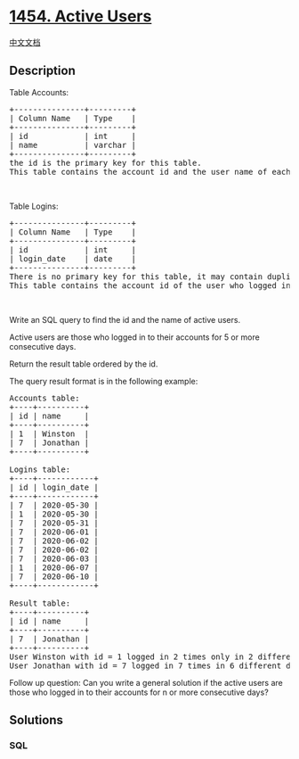 * [[https://leetcode.com/problems/active-users][1454. Active Users]]
  :PROPERTIES:
  :CUSTOM_ID: active-users
  :END:
[[./solution/1400-1499/1454.Active Users/README.org][中文文档]]

** Description
   :PROPERTIES:
   :CUSTOM_ID: description
   :END:

#+begin_html
  <p>
#+end_html

Table Accounts:

#+begin_html
  </p>
#+end_html

#+begin_html
  <pre>
  +---------------+---------+
  | Column Name   | Type    |
  +---------------+---------+
  | id            | int     |
  | name          | varchar |
  +---------------+---------+
  the id is the primary key for this table.
  This table contains the account id and the user name of each account.
  </pre>
#+end_html

#+begin_html
  <p>
#+end_html

 

#+begin_html
  </p>
#+end_html

#+begin_html
  <p>
#+end_html

Table Logins:

#+begin_html
  </p>
#+end_html

#+begin_html
  <pre>
  +---------------+---------+
  | Column Name   | Type    |
  +---------------+---------+
  | id            | int     |
  | login_date    | date    |
  +---------------+---------+
  There is no primary key for this table, it may contain duplicates.
  This table contains the account id of the user who logged in and the login date. A user may log in multiple times in the day.
  </pre>
#+end_html

#+begin_html
  <p>
#+end_html

 

#+begin_html
  </p>
#+end_html

#+begin_html
  <p>
#+end_html

Write an SQL query to find the id and the name of active users.

#+begin_html
  </p>
#+end_html

#+begin_html
  <p>
#+end_html

Active users are those who logged in to their accounts for 5 or more
consecutive days.

#+begin_html
  </p>
#+end_html

#+begin_html
  <p>
#+end_html

Return the result table ordered by the id.

#+begin_html
  </p>
#+end_html

#+begin_html
  <p>
#+end_html

The query result format is in the following example:

#+begin_html
  </p>
#+end_html

#+begin_html
  <pre>
  Accounts table:
  +----+----------+
  | id | name     |
  +----+----------+
  | 1  | Winston  |
  | 7  | Jonathan |
  +----+----------+

  Logins table:
  +----+------------+
  | id | login_date |
  +----+------------+
  | 7  | 2020-05-30 |
  | 1  | 2020-05-30 |
  | 7  | 2020-05-31 |
  | 7  | 2020-06-01 |
  | 7  | 2020-06-02 |
  | 7  | 2020-06-02 |
  | 7  | 2020-06-03 |
  | 1  | 2020-06-07 |
  | 7  | 2020-06-10 |
  +----+------------+

  Result table:
  +----+----------+
  | id | name     |
  +----+----------+
  | 7  | Jonathan |
  +----+----------+
  User Winston with id = 1 logged in 2 times only in 2 different days, so, Winston is not an active user.
  User Jonathan with id = 7 logged in 7 times in 6 different days, five of them were consecutive days, so, Jonathan is an active user.
  </pre>
#+end_html

#+begin_html
  <p>
#+end_html

Follow up question: Can you write a general solution if the active users
are those who logged in to their accounts for n or more consecutive
days?

#+begin_html
  </p>
#+end_html

** Solutions
   :PROPERTIES:
   :CUSTOM_ID: solutions
   :END:

#+begin_html
  <!-- tabs:start -->
#+end_html

*** *SQL*
    :PROPERTIES:
    :CUSTOM_ID: sql
    :END:
#+begin_src sql
#+end_src

#+begin_html
  <!-- tabs:end -->
#+end_html
